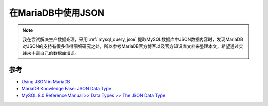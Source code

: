 .. _using_json_in_mariadb:

============================
在MariaDB中使用JSON
============================

.. note::

   我在尝试解决生产数据处理，采用 :ref:`mysql_query_json` 提取MySQL数据库中JSON数据内容时，发现MariaDB对JSON的支持有很多值得细细研究之处，所以参考MariaDB官方博客以及官方知识库文档来整理本文，希望通过实践来丰富自己的数据库知识。

参考
======

- `Using JSON in MariaDB <https://mariadb.com/resources/blog/using-json-in-mariadb/>`_
- `MariaDB Knowledge Base: JSON Data Type <https://mariadb.com/kb/en/json-data-type/>`_
- `MySQL 8.0 Reference Manual >> Data Types >> The JSON Data Type <https://dev.mysql.com/doc/refman/8.0/en/json.html>`_
